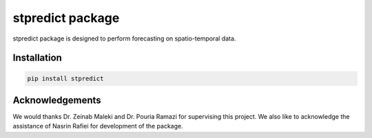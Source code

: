 
stpredict package
=================

stpredict package is designed to perform forecasting on spatio-temporal data.

Installation
------------

.. code-block:: console

    pip install stpredict


Acknowledgements
----------------

We would thanks Dr. Zeinab Maleki and Dr. Pouria Ramazi for supervising this project. We also like to acknowledge the assistance of Nasrin Rafiei for development of the package.